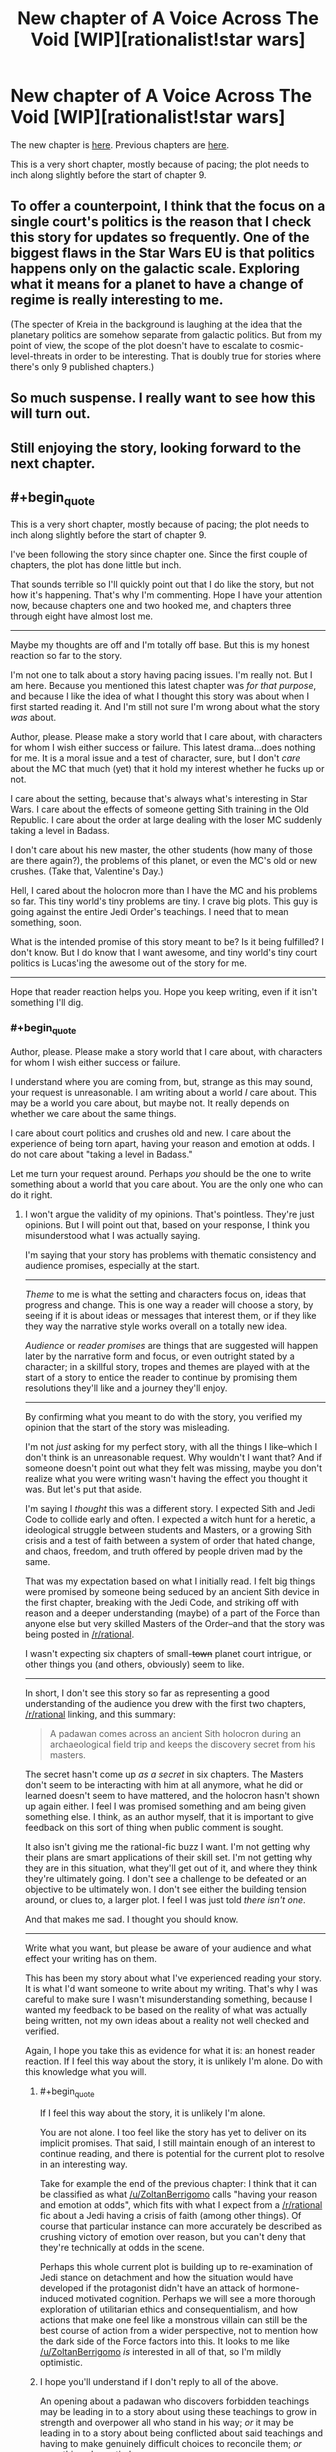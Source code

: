 #+TITLE: New chapter of A Voice Across The Void [WIP][rationalist!star wars]

* New chapter of A Voice Across The Void [WIP][rationalist!star wars]
:PROPERTIES:
:Score: 23
:DateUnix: 1455333801.0
:END:
The new chapter is [[http://zoltanberrigomo.tumblr.com/post/138812496312/ch-8-fragile-things][here]]. Previous chapters are [[http://zoltanberrigomo.tumblr.com/post/133818575647/a-voice-across-the-void][here]].

This is a very short chapter, mostly because of pacing; the plot needs to inch along slightly before the start of chapter 9.


** To offer a counterpoint, I think that the focus on a single court's politics is the reason that I check this story for updates so frequently. One of the biggest flaws in the Star Wars EU is that politics happens only on the galactic scale. Exploring what it means for a planet to have a change of regime is really interesting to me.

(The specter of Kreia in the background is laughing at the idea that the planetary politics are somehow separate from galactic politics. But from my point of view, the scope of the plot doesn't have to escalate to cosmic-level-threats in order to be interesting. That is doubly true for stories where there's only 9 published chapters.)
:PROPERTIES:
:Author: earnestadmission
:Score: 4
:DateUnix: 1455390456.0
:END:


** So much suspense. I really want to see how this will turn out.
:PROPERTIES:
:Author: RolandsVaria
:Score: 6
:DateUnix: 1455354630.0
:END:


** Still enjoying the story, looking forward to the next chapter.
:PROPERTIES:
:Author: Yuridice
:Score: 2
:DateUnix: 1455439643.0
:END:


** #+begin_quote
  This is a very short chapter, mostly because of pacing; the plot needs to inch along slightly before the start of chapter 9.
#+end_quote

I've been following the story since chapter one. Since the first couple of chapters, the plot has done little but inch.

That sounds terrible so I'll quickly point out that I do like the story, but not how it's happening. That's why I'm commenting. Hope I have your attention now, because chapters one and two hooked me, and chapters three through eight have almost lost me.

--------------

Maybe my thoughts are off and I'm totally off base. But this is my honest reaction so far to the story.

I'm not one to talk about a story having pacing issues. I'm really not. But I am here. Because you mentioned this latest chapter was /for that purpose/, and because I like the idea of what I thought this story was about when I first started reading it. And I'm still not sure I'm wrong about what the story /was/ about.

Author, please. Please make a story world that I care about, with characters for whom I wish either success or failure. This latest drama...does nothing for me. It is a moral issue and a test of character, sure, but I don't /care/ about the MC that much (yet) that it hold my interest whether he fucks up or not.

I care about the setting, because that's always what's interesting in Star Wars. I care about the effects of someone getting Sith training in the Old Republic. I care about the order at large dealing with the loser MC suddenly taking a level in Badass.

I don't care about his new master, the other students (how many of those are there again?), the problems of this planet, or even the MC's old or new crushes. (Take that, Valentine's Day.)

Hell, I cared about the holocron more than I have the MC and his problems so far. This tiny world's tiny problems are tiny. I crave big plots. This guy is going against the entire Jedi Order's teachings. I need that to mean something, soon.

What is the intended promise of this story meant to be? Is it being fulfilled? I don't know. But I do know that I want awesome, and tiny world's tiny court politics is Lucas'ing the awesome out of the story for me.

--------------

Hope that reader reaction helps you. Hope you keep writing, even if it isn't something I'll dig.
:PROPERTIES:
:Author: TimeLoopedPowerGamer
:Score: 5
:DateUnix: 1455350175.0
:END:

*** #+begin_quote
  Author, please. Please make a story world that I care about, with characters for whom I wish either success or failure.
#+end_quote

I understand where you are coming from, but, strange as this may sound, your request is unreasonable. I am writing about a world /I/ care about. This may be a world you care about, but maybe not. It really depends on whether we care about the same things.

I care about court politics and crushes old and new. I care about the experience of being torn apart, having your reason and emotion at odds. I do not care about "taking a level in Badass."

Let me turn your request around. Perhaps /you/ should be the one to write something about a world that you care about. You are the only one who can do it right.
:PROPERTIES:
:Score: 5
:DateUnix: 1455382119.0
:END:

**** I won't argue the validity of my opinions. That's pointless. They're just opinions. But I will point out that, based on your response, I think you misunderstood what I was actually saying.

I'm saying that your story has problems with thematic consistency and audience promises, especially at the start.

--------------

/Theme/ to me is what the setting and characters focus on, ideas that progress and change. This is one way a reader will choose a story, by seeing if it is about ideas or messages that interest them, or if they like they way the narrative style works overall on a totally new idea.

/Audience/ or /reader promises/ are things that are suggested will happen later by the narrative form and focus, or even outright stated by a character; in a skillful story, tropes and themes are played with at the start of a story to entice the reader to continue by promising them resolutions they'll like and a journey they'll enjoy.

--------------

By confirming what you meant to do with the story, you verified my opinion that the start of the story was misleading.

I'm not /just/ asking for my perfect story, with all the things I like--which I don't think is an unreasonable request. Why wouldn't I want that? And if someone doesn't point out what they felt was missing, maybe you don't realize what you were writing wasn't having the effect you thought it was. But let's put that aside.

I'm saying I /thought/ this was a different story. I expected Sith and Jedi Code to collide early and often. I expected a witch hunt for a heretic, a ideological struggle between students and Masters, or a growing Sith crisis and a test of faith between a system of order that hated change, and chaos, freedom, and truth offered by people driven mad by the same.

That was my expectation based on what I initially read. I felt big things were promised by someone being seduced by an ancient Sith device in the first chapter, breaking with the Jedi Code, and striking off with reason and a deeper understanding (maybe) of a part of the Force than anyone else but very skilled Masters of the Order--and that the story was being posted in [[/r/rational]].

I wasn't expecting six chapters of small-+town+ planet court intrigue, or other things you (and others, obviously) seem to like.

--------------

In short, I don't see this story so far as representing a good understanding of the audience you drew with the first two chapters, [[/r/rational]] linking, and this summary:

#+begin_quote
  A padawan comes across an ancient Sith holocron during an archaeological field trip and keeps the discovery secret from his masters.
#+end_quote

The secret hasn't come up /as a secret/ in six chapters. The Masters don't seem to be interacting with him at all anymore, what he did or learned doesn't seem to have mattered, and the holocron hasn't shown up again either. I feel I was promised something and am being given something else. I think, as an author myself, that it is important to give feedback on this sort of thing when public comment is sought.

It also isn't giving me the rational-fic buzz I want. I'm not getting why their plans are smart applications of their skill set. I'm not getting why they are in this situation, what they'll get out of it, and where they think they're ultimately going. I don't see a challenge to be defeated or an objective to be ultimately won. I don't see either the building tension around, or clues to, a larger plot. I feel I was just told /there isn't one/.

And that makes me sad. I thought you should know.

--------------

Write what you want, but please be aware of your audience and what effect your writing has on them.

This has been my story about what I've experienced reading your story. It is what I'd want someone to write about my writing. That's why I was careful to make sure I wasn't misunderstanding something, because I wanted my feedback to be based on the reality of what was actually being written, not my own ideas about a reality not well checked and verified.

Again, I hope you take this as evidence for what it is: an honest reader reaction. If I feel this way about the story, it is unlikely I'm alone. Do with this knowledge what you will.
:PROPERTIES:
:Author: TimeLoopedPowerGamer
:Score: 11
:DateUnix: 1455394971.0
:END:

***** #+begin_quote
  If I feel this way about the story, it is unlikely I'm alone.
#+end_quote

You are not alone. I too feel like the story has yet to deliver on its implicit promises. That said, I still maintain enough of an interest to continue reading, and there is potential for the current plot to resolve in an interesting way.

Take for example the end of the previous chapter: I think that it can be classified as what [[/u/ZoltanBerrigomo]] calls "having your reason and emotion at odds", which fits with what I expect from a [[/r/rational]] fic about a Jedi having a crisis of faith (among other things). Of course that particular instance can more accurately be described as crushing victory of emotion over reason, but you can't deny that they're technically at odds in the scene.

Perhaps this whole current plot is building up to re-examination of Jedi stance on detachment and how the situation would have developed if the protagonist didn't have an attack of hormone-induced motivated cognition. Perhaps we will see a more thorough exploration of utilitarian ethics and consequentialism, and how actions that make one feel like a monstrous villain can still be the best course of action from a wider perspective, not to mention how the dark side of the Force factors into this. It looks to me like [[/u/ZoltanBerrigomo]] /is/ interested in all of that, so I'm mildly optimistic.
:PROPERTIES:
:Author: AugSphere
:Score: 6
:DateUnix: 1455445863.0
:END:


***** I hope you'll understand if I don't reply to all of the above.

An opening about a padawan who discovers forbidden teachings may be leading in to a story about using these teachings to grow in strength and overpower all who stand in his way; /or/ it may be leading in to a story about being conflicted about said teachings and having to make genuinely difficult choices to reconcile them; /or/ something else entirely.

It sounds like you became convinced one of these possibilities would take place and grew disappointed when the story turned out to be different than you expected. I'm sorry for it, but the fault is entirely yours for leaping to a conclusion that was not warranted.

#+begin_quote
  I'm saying I thought this was a different story. I expected Sith and Jedi Code to collide early and often. I expected a witch hunt for a heretic, a ideological struggle between students and Masters, or a growing Sith crisis and a test of faith between a system of order that hated change, and chaos, freedom, and truth offered by people driven mad by the same. That was my expectation based on what I initially read.
#+end_quote

I think that is a lot of (oddly specific) things to expect based on a beginning which can really go in multiple directions.
:PROPERTIES:
:Score: 2
:DateUnix: 1455407053.0
:END:

****** #+begin_quote

  #+begin_quote
    /I'm saying I thought this was a different story. I expected Sith and Jedi Code to collide early and often. I expected a witch hunt for a heretic, a ideological struggle between students and Masters, or a growing Sith crisis and a test of faith between a system of order that hated change, and chaos, freedom, and truth offered by people driven mad by the same. That was my expectation based on what I initially read./
  #+end_quote

  I think that is a lot of (oddly specific) things to expect based on a beginning which can really go in multiple directions.
#+end_quote

No, what I was saying wasn't specific items in an inclusive list, any of which I would miss if not included. I used the word "or," which indicates possibly exclusive or partial lists of items. I was attempting to strongly imply these were some of /many/ possible directions within a specific thematic area.

I was giving out tropes as examples of what your story told me was going to happen, based on the first two chapters. I wasn't saying those tropes were the ones I was personally expecting.

You are wrong about what I'm trying to say. You aren't reading what I'm writing. You're dismissing arguments I'm not making, and not echoing back my own arguments but making up your own and then dismissing them in confusing ways. And then there's this.

#+begin_quote
  It sounds like you became convinced one of these possibilities would take place and grew disappointed when the story turned out to be different than you expected. I'm sorry for it, but the fault is entirely yours for leaping to a conclusion that was not warranted.
#+end_quote

This is an incredibly rude way to react to detailed constructive criticism. Also, you appear to be making irrational assumptions as to my goals and motives.

Perhaps you are still reading into later dialog what I first wrote. I'll take one more shot at this, then I think I'm done. If this is a simple misunderstanding, fine. If this is yet another reading comprehension issue with someone on reddit, screw it. Talk to the void for all I care.

--------------

I was initially commenting on a work in progress and adding in my own hopes and fears as well as my reaction to what I'd read so far.

Once told it wasn't the sort of story that I was expecting, I explained my reasoning and reactions only, no longer asking for certain results. I explained why I subjectively felt what I did. I explained how, objectively, my experience was one that could and should be avoided by a writer.

You are failing to respond to that in a way that shows you've even read and understood what I've written, while acting like you have.

I'm not sure I can care any further how you deal with it, but please at least acknowledge to yourself that you can lose an audience because of the cultural context of your work, especially /this/ audience. Being aware of who your audience is and how they'll react is important, and should shape the way you write. I don't see any glimmer of understanding of that from how you're responding here.
:PROPERTIES:
:Author: TimeLoopedPowerGamer
:Score: 6
:DateUnix: 1455438720.0
:END:

******* #+begin_quote
  ...but please at least acknowledge to yourself that you can lose an audience because of the cultural context of your work, especially this audience.
#+end_quote

Acknowledged! Losing a subset of my audience is something I actively desire.

A story is a very personal thing.

I have an ideal reader in mind when I write. Among other things, not only is my ideal reader predisposed to read a bildungsroman -- with its attendant smorgsabord of crushes old and new -- but he/she finds the inter-personal dynamics of a small community interesting. Based on what you wrote above, that reader is very much the opposite of you.

#+begin_quote
  I was giving out tropes as examples of what your story told me was going to happen, based on the first two chapters.
#+end_quote

My ideal reader would be sufficiently well-read to understand how ridiculous it is to say that a story *told* them something was going to happen in the opening chapters. This reader understands that fiction is complicated -- that stories can set up expectations to subvert them -- that stories can touch on a theme only to seemingly abandon it for a while, before coming back again to cast it in a new light.

Hopefully, the reader who is far from my ideal reader will quickly figure out my story isn't for them.

Occasionally, some such person will read on for a while before realizing they won't find much that interests them .

I make no effort to predict or avoid this. Every word is written with my ideal reader in mind.

It isn't that I want you to have a bad time, TimeLoopedPowerGamer -- I do not, honestly. But the quality of your experience is not in my utility function.
:PROPERTIES:
:Score: 0
:DateUnix: 1455598275.0
:END:
